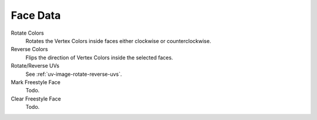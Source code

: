 
*********
Face Data
*********

Rotate Colors
   Rotates the Vertex Colors inside faces either clockwise or counterclockwise.
Reverse Colors
   Flips the direction of Vertex Colors inside the selected faces.
Rotate/Reverse UVs
   See :ref:`uv-image-rotate-reverse-uvs`.
Mark Freestyle Face
   Todo.
Clear Freestyle Face
   Todo.
